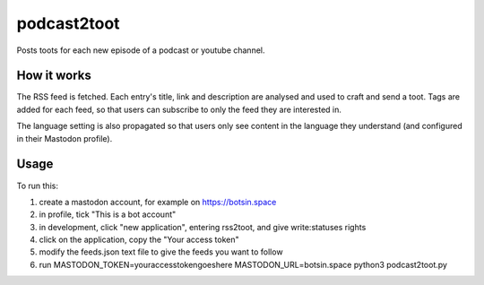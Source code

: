 podcast2toot
============

Posts toots for each new episode of a podcast or youtube channel.

How it works
------------

The RSS feed is fetched. Each entry's title, link and description
are analysed and used to craft and send a toot.
Tags are added for each feed, so that users can subscribe to only the feed they are interested in.

The language setting is also propagated so that users only see content in
the language they understand (and configured in their Mastodon profile).

Usage
-----

To run this:

1) create a mastodon account, for example on https://botsin.space
2) in profile, tick "This is a bot account"
3) in development, click "new application", entering rss2toot, and give write:statuses rights
4) click on the application, copy the "Your access token"
5) modify the feeds.json text file to give the feeds you want to follow
6) run MASTODON_TOKEN=youraccesstokengoeshere MASTODON_URL=botsin.space python3 podcast2toot.py
